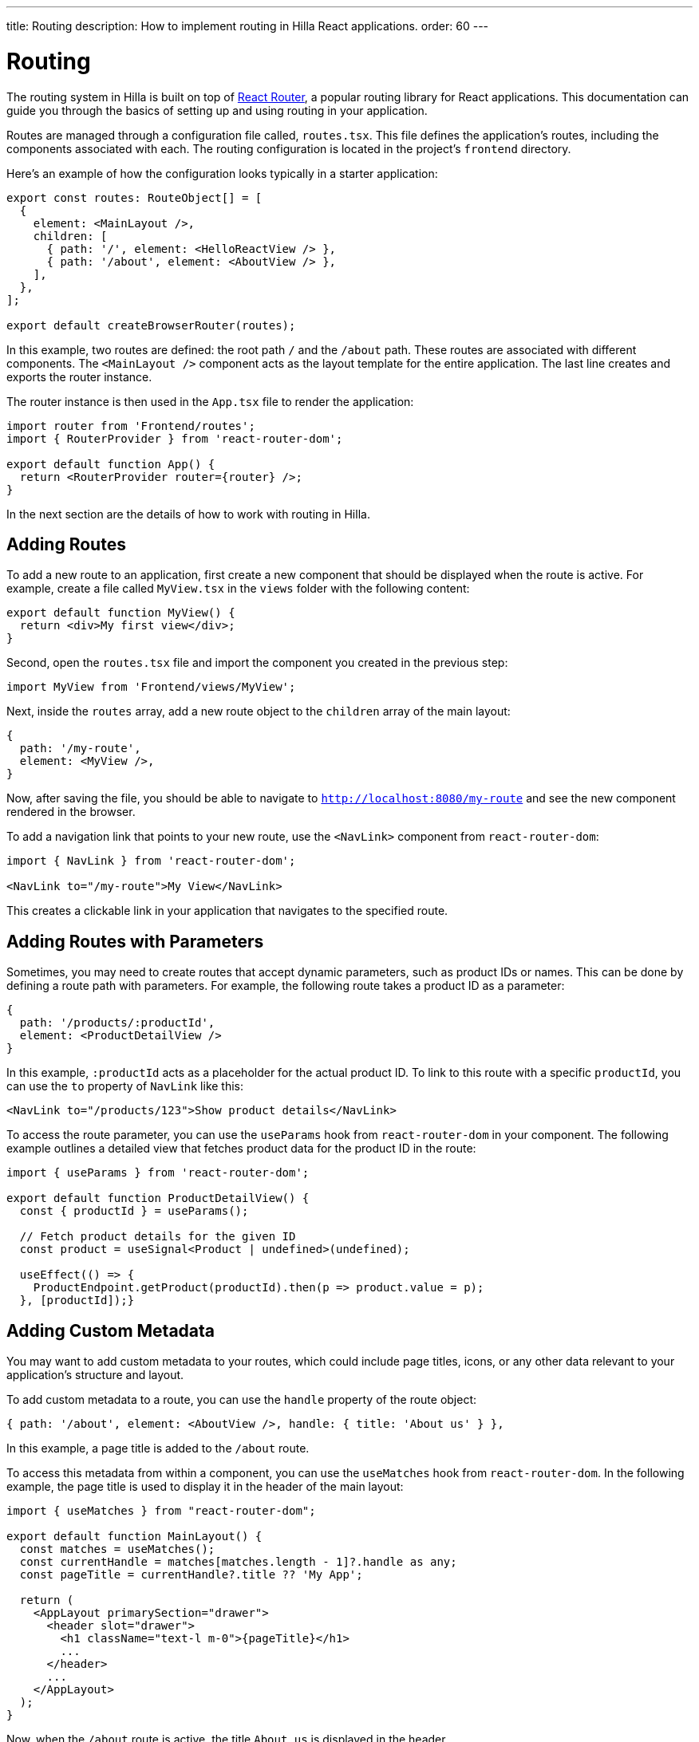 ---
title: Routing
description: How to implement routing in Hilla React applications.
order: 60
---

= Routing

The routing system in Hilla is built on top of https://reactrouter.com/en/main[React Router], a popular routing library for React applications. This documentation can guide you through the basics of setting up and using routing in your application.

Routes are managed through a configuration file called, [filename]`routes.tsx`. This file defines the application's routes, including the components associated with each. The routing configuration is located in the project's `frontend` directory.

Here's an example of how the configuration looks typically in a starter application:

[source,tsx]
----
export const routes: RouteObject[] = [
  {
    element: <MainLayout />,
    children: [
      { path: '/', element: <HelloReactView /> },
      { path: '/about', element: <AboutView /> },
    ],
  },
];

export default createBrowserRouter(routes);
----

In this example, two routes are defined: the root path `/` and the `/about` path. These routes are associated with different components. The `<MainLayout />` component acts as the layout template for the entire application. The last line creates and exports the router instance.

The router instance is then used in the [filename]`App.tsx` file to render the application:

[source,tsx]
----
import router from 'Frontend/routes';
import { RouterProvider } from 'react-router-dom';

export default function App() {
  return <RouterProvider router={router} />;
}
----

In the next section are the details of how to work with routing in Hilla.


== Adding Routes

To add a new route to an application, first create a new component that should be displayed when the route is active. For example, create a file called [filename]`MyView.tsx` in the `views` folder with the following content:

[source,tsx]
----
export default function MyView() {
  return <div>My first view</div>;
}
----

Second, open the [filename]`routes.tsx` file and import the component you created in the previous step:

[source,tsx]
----
import MyView from 'Frontend/views/MyView';
----

Next, inside the `routes` array, add a new route object to the `children` array of the main layout:

[source,tsx]
----
{
  path: '/my-route',
  element: <MyView />,
}
----

Now, after saving the file, you should be able to navigate to `http://localhost:8080/my-route` and see the new component rendered in the browser.

To add a navigation link that points to your new route, use the `<NavLink>` component from `react-router-dom`:

[source,tsx]
----
import { NavLink } from 'react-router-dom';

<NavLink to="/my-route">My View</NavLink>
----

This creates a clickable link in your application that navigates to the specified route.


== Adding Routes with Parameters

Sometimes, you may need to create routes that accept dynamic parameters, such as product IDs or names. This can be done by defining a route path with parameters. For example, the following route takes a product ID as a parameter:

[source,tsx]
----
{
  path: '/products/:productId',
  element: <ProductDetailView />
}
----

In this example, `:productId` acts as a placeholder for the actual product ID. To link to this route with a specific `productId`, you can use the `to` property of `NavLink` like this:

[source,tsx]
----
<NavLink to="/products/123">Show product details</NavLink>
----

To access the route parameter, you can use the `useParams` hook from `react-router-dom` in your component. The following example outlines a detailed view that fetches product data for the product ID in the route:

[source,tsx]
----
import { useParams } from 'react-router-dom';

export default function ProductDetailView() {
  const { productId } = useParams();

  // Fetch product details for the given ID
  const product = useSignal<Product | undefined>(undefined);

  useEffect(() => {
    ProductEndpoint.getProduct(productId).then(p => product.value = p);
  }, [productId]);}
----


== Adding Custom Metadata

You may want to add custom metadata to your routes, which could include page titles, icons, or any other data relevant to your application's structure and layout.

To add custom metadata to a route, you can use the `handle` property of the route object:

[source,tsx]
----
{ path: '/about', element: <AboutView />, handle: { title: 'About us' } },
----

In this example, a page title is added to the `/about` route.

To access this metadata from within a component, you can use the `useMatches` hook from `react-router-dom`. In the following example, the page title is used to display it in the header of the main layout:

[source,tsx]
----
import { useMatches } from "react-router-dom";

export default function MainLayout() {
  const matches = useMatches();
  const currentHandle = matches[matches.length - 1]?.handle as any;
  const pageTitle = currentHandle?.title ?? 'My App';

  return (
    <AppLayout primarySection="drawer">
      <header slot="drawer">
        <h1 className="text-l m-0">{pageTitle}</h1>
        ...
      </header>
      ...
    </AppLayout>
  );
}
----

Now, when the `/about` route is active, the title `About us` is displayed in the header.

.Helper hook
[NOTE]
====
Hilla starter applications provide a helper hook that simplifies accessing route metadata:

[source,ts]
----
import { useRouteMetadata } from "Frontend/util/routing";

const metadata = useRouteMetadata();
----
====

== Programmatic Navigation

In some cases, you may need to navigate programmatically between routes. For example, this may be needed in response to user interactions or application logic. For this you can use the `useNavigate` hook from `react-router-dom`. It provides a function that allows you to navigate to a specific route when called. Additionally, it offers options to control the navigation behavior, such as pushing to the history stack or replacing the current entry.

For example, after saving a product, you might want to navigate back to the product list:

[source,tsx]
----
import { useNavigate } from 'react-router-dom';

function ProductDetailView() {
  const navigate = useNavigate();

  const handleSave = async () => {
    await ProductEndpoint.save(product);
    navigate('/products');
  };

  return (
    <div>
      ...
      <button onClick={handleSave}>Save</button>
    </div>
  );
}
----

By default, this pushes a new entry to the browser's navigation history. If you want to replace the current entry instead, you can pass `{ replace: true }` as the second argument like so:

[source,tsx]
----
navigate('/products', { replace: true });
----


== Adding an Error Page

Adding a custom error page to an application is essential for handling situations in which no other route matches the requested URL. This allows you to provide helpful feedback to the user, for example, by communicating the problem or providing links to other pages.

To add an error page (e.g., for 404 not found), first create a new component for your error page (e.g., `ErrorView.tsx`). This component is displayed when no other route matches:

[source,tsx]
----
export default function ErrorView() {
  return <div>Page not found</div>;
}
----

Next, in the `routes.tsx` file, add a wildcard route at the end of the `routes` array. This route matches any unknown routes and display the error page.

[source,tsx]
----
{ path: '*', element: <ErrorView /> }
----

Then customize the `ErrorView` component to provide helpful information to the user.

Now, your application is equipped with an error page that'll be shown when no other route matches a requested URL.


== Further Information

For more information about using React Router, refer to the official documentation:

- https://reactrouter.com/en/main[Homepage]
- https://reactrouter.com/en/main/start/tutorial[Tutorials]
- https://reactrouter.com/en/main/start/examples[Examples]
